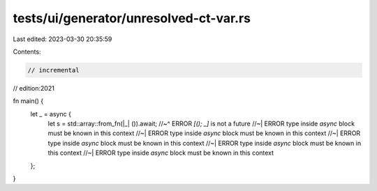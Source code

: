 tests/ui/generator/unresolved-ct-var.rs
=======================================

Last edited: 2023-03-30 20:35:59

Contents:

.. code-block:: rs

    // incremental
// edition:2021

fn main() {
    let _ = async {
        let s = std::array::from_fn(|_| ()).await;
        //~^ ERROR `[(); _]` is not a future
        //~| ERROR type inside `async` block must be known in this context
        //~| ERROR type inside `async` block must be known in this context
        //~| ERROR type inside `async` block must be known in this context
        //~| ERROR type inside `async` block must be known in this context
        //~| ERROR type inside `async` block must be known in this context
    };
}



